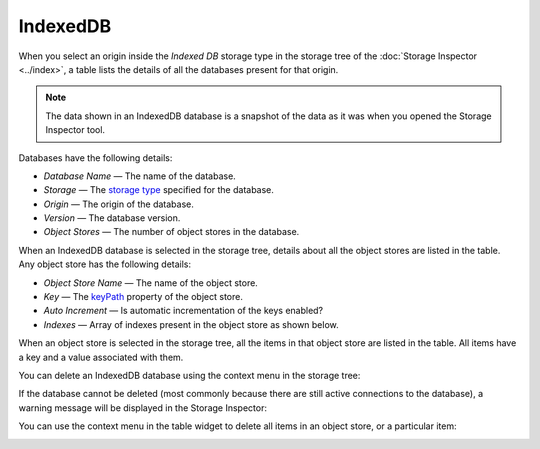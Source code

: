 =========
IndexedDB
=========

When you select an origin inside the *Indexed DB* storage type in the storage tree of the :doc:`Storage Inspector <../index>`, a table lists the details of all the databases present for that origin.

.. note::

  The data shown in an IndexedDB database is a snapshot of the data as it was when you opened the Storage Inspector tool.


Databases have the following details:


- *Database Name* — The name of the database.
- *Storage* — The `storage type <https://developer.mozilla.org/en-US/docs/Web/API/IndexedDB_API/Browser_storage_limits_and_eviction_criteria#different_types_of_data_storage>`_ specified for the database.
- *Origin* — The origin of the database.
- *Version* — The database version.
- *Object Stores* — The number of object stores in the database.


When an IndexedDB database is selected in the storage tree, details about all the object stores are listed in the table. Any object store has the following details:


- *Object Store Name* — The name of the object store.
- *Key* — The `keyPath <https://developer.mozilla.org/en-US/docs/Web/API/IDBIndex/keyPath>`_ property of the object store.
- *Auto Increment* — Is automatic incrementation of the keys enabled?
- *Indexes* — Array of indexes present in the object store as shown below.


.. image:: indexed_db_details.png
  :class: border


When an object store is selected in the storage tree, all the items in that object store are listed in the table. All items have a key and a value associated with them.

You can delete an IndexedDB database using the context menu in the storage tree:

.. image:: indexed_db_context_menu.png
  :class: border


If the database cannot be deleted (most commonly because there are still active connections to the database), a warning message will be displayed in the Storage Inspector:

.. image:: indexeddb_delete_warning.png
  :class: border


You can use the context menu in the table widget to delete all items in an object store, or a particular item:

.. image:: indexed_db_table_widget_context.png
  :class: border
